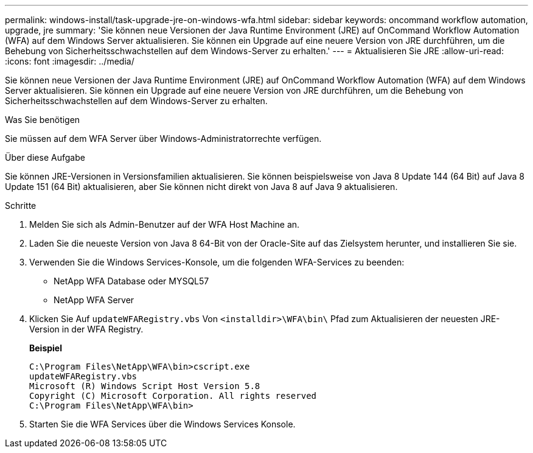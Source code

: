 ---
permalink: windows-install/task-upgrade-jre-on-windows-wfa.html 
sidebar: sidebar 
keywords: oncommand workflow automation, upgrade, jre 
summary: 'Sie können neue Versionen der Java Runtime Environment (JRE) auf OnCommand Workflow Automation (WFA) auf dem Windows Server aktualisieren. Sie können ein Upgrade auf eine neuere Version von JRE durchführen, um die Behebung von Sicherheitsschwachstellen auf dem Windows-Server zu erhalten.' 
---
= Aktualisieren Sie JRE
:allow-uri-read: 
:icons: font
:imagesdir: ../media/


[role="lead"]
Sie können neue Versionen der Java Runtime Environment (JRE) auf OnCommand Workflow Automation (WFA) auf dem Windows Server aktualisieren. Sie können ein Upgrade auf eine neuere Version von JRE durchführen, um die Behebung von Sicherheitsschwachstellen auf dem Windows-Server zu erhalten.

.Was Sie benötigen
Sie müssen auf dem WFA Server über Windows-Administratorrechte verfügen.

.Über diese Aufgabe
Sie können JRE-Versionen in Versionsfamilien aktualisieren. Sie können beispielsweise von Java 8 Update 144 (64 Bit) auf Java 8 Update 151 (64 Bit) aktualisieren, aber Sie können nicht direkt von Java 8 auf Java 9 aktualisieren.

.Schritte
. Melden Sie sich als Admin-Benutzer auf der WFA Host Machine an.
. Laden Sie die neueste Version von Java 8 64-Bit von der Oracle-Site auf das Zielsystem herunter, und installieren Sie sie.
. Verwenden Sie die Windows Services-Konsole, um die folgenden WFA-Services zu beenden:
+
** NetApp WFA Database oder MYSQL57
** NetApp WFA Server


. Klicken Sie Auf `updateWFARegistry.vbs` Von `<installdir>\WFA\bin\` Pfad zum Aktualisieren der neuesten JRE-Version in der WFA Registry.
+
*Beispiel*

+
[listing]
----
C:\Program Files\NetApp\WFA\bin>cscript.exe
updateWFARegistry.vbs
Microsoft (R) Windows Script Host Version 5.8
Copyright (C) Microsoft Corporation. All rights reserved
C:\Program Files\NetApp\WFA\bin>
----
. Starten Sie die WFA Services über die Windows Services Konsole.

